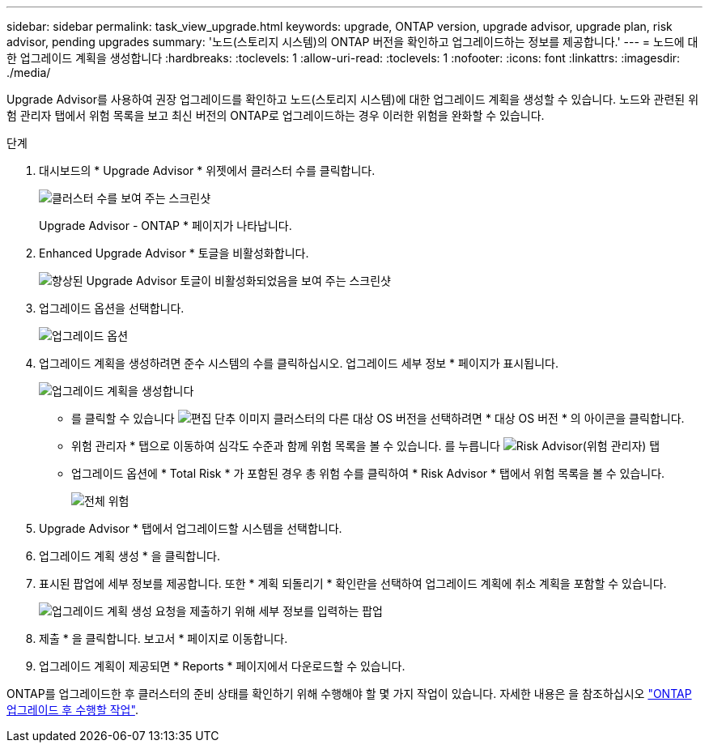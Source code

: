 ---
sidebar: sidebar 
permalink: task_view_upgrade.html 
keywords: upgrade, ONTAP version, upgrade advisor, upgrade plan, risk advisor, pending upgrades 
summary: '노드(스토리지 시스템)의 ONTAP 버전을 확인하고 업그레이드하는 정보를 제공합니다.' 
---
= 노드에 대한 업그레이드 계획을 생성합니다
:hardbreaks:
:toclevels: 1
:allow-uri-read: 
:toclevels: 1
:nofooter: 
:icons: font
:linkattrs: 
:imagesdir: ./media/


[role="lead"]
Upgrade Advisor를 사용하여 권장 업그레이드를 확인하고 노드(스토리지 시스템)에 대한 업그레이드 계획을 생성할 수 있습니다. 노드와 관련된 위험 관리자 탭에서 위험 목록을 보고 최신 버전의 ONTAP로 업그레이드하는 경우 이러한 위험을 완화할 수 있습니다.

.단계
. 대시보드의 * Upgrade Advisor * 위젯에서 클러스터 수를 클릭합니다.
+
image:ua_widget.png["클러스터 수를 보여 주는 스크린샷"]

+
Upgrade Advisor - ONTAP * 페이지가 나타납니다.

. Enhanced Upgrade Advisor * 토글을 비활성화합니다.
+
image:ua_disable_toggle.png["향상된 Upgrade Advisor 토글이 비활성화되었음을 보여 주는 스크린샷"]

. 업그레이드 옵션을 선택합니다.
+
image:ua_upgrade_options.png["업그레이드 옵션"]

. 업그레이드 계획을 생성하려면 준수 시스템의 수를 클릭하십시오.
업그레이드 세부 정보 * 페이지가 표시됩니다.
+
image:r_ua_generate_upgrade_plan.png["업그레이드 계획을 생성합니다"]

+
** 를 클릭할 수 있습니다 image:edit_icon.png["편집 단추 이미지"] 클러스터의 다른 대상 OS 버전을 선택하려면 * 대상 OS 버전 * 의 아이콘을 클릭합니다.
** 위험 관리자 * 탭으로 이동하여 심각도 수준과 함께 위험 목록을 볼 수 있습니다.
  를 누릅니다
image:ua_view_risks.png["Risk Advisor(위험 관리자) 탭"]
** 업그레이드 옵션에 * Total Risk * 가 포함된 경우 총 위험 수를 클릭하여 * Risk Advisor * 탭에서 위험 목록을 볼 수 있습니다.
+
image:ua_total_risks.png["전체 위험"]



. Upgrade Advisor * 탭에서 업그레이드할 시스템을 선택합니다.
. 업그레이드 계획 생성 * 을 클릭합니다.
. 표시된 팝업에 세부 정보를 제공합니다. 또한 * 계획 되돌리기 * 확인란을 선택하여 업그레이드 계획에 취소 계획을 포함할 수 있습니다.
+
image:ua_details_upgrade_plan.png["업그레이드 계획 생성 요청을 제출하기 위해 세부 정보를 입력하는 팝업"]

. 제출 * 을 클릭합니다.
보고서 * 페이지로 이동합니다.
. 업그레이드 계획이 제공되면 * Reports * 페이지에서 다운로드할 수 있습니다.


ONTAP를 업그레이드한 후 클러스터의 준비 상태를 확인하기 위해 수행해야 할 몇 가지 작업이 있습니다. 자세한 내용은 을 참조하십시오 link:https://docs.netapp.com/us-en/ontap/upgrade/task_what_to_do_after_upgrade.html["ONTAP 업그레이드 후 수행할 작업"].
